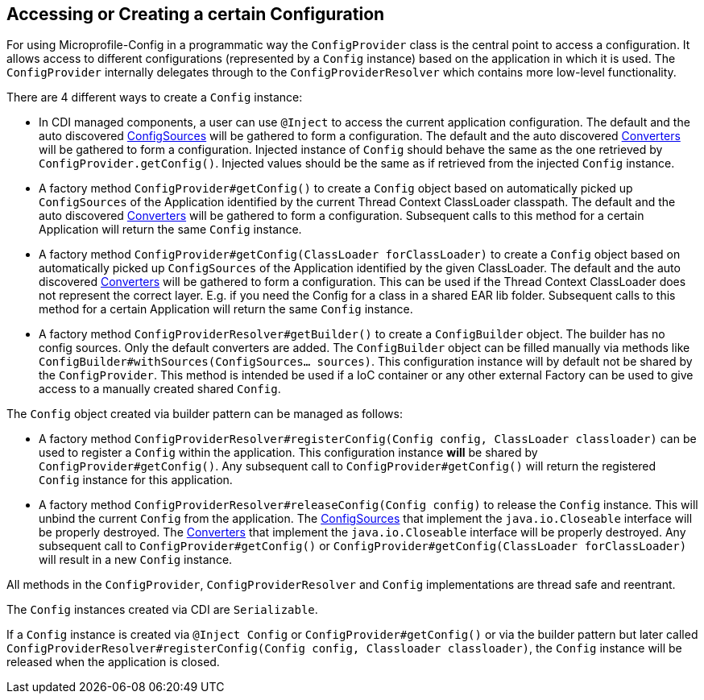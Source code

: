 //
// Copyright (c) 2016-2017 Contributors to the Eclipse Foundation
//
// See the NOTICE file(s) distributed with this work for additional
// information regarding copyright ownership.
//
// Licensed under the Apache License, Version 2.0 (the "License");
// You may not use this file except in compliance with the License.
// You may obtain a copy of the License at
//
//    http://www.apache.org/licenses/LICENSE-2.0
//
// Unless required by applicable law or agreed to in writing, software
// distributed under the License is distributed on an "AS IS" BASIS,
// WITHOUT WARRANTIES OR CONDITIONS OF ANY KIND, either express or implied.
// See the License for the specific language governing permissions and
// limitations under the License.
// Contributors:
// Mark Struberg
// Emily Jiang
[[configprovider]]
== Accessing or Creating a certain Configuration


For using Microprofile-Config in a programmatic way the `ConfigProvider` class is the central point to access a configuration.
It allows access to different configurations (represented by a `Config` instance) based on the application in which it is used.
The `ConfigProvider` internally delegates through to the `ConfigProviderResolver` which contains more low-level functionality.

There are 4 different ways to create a `Config` instance:

* In CDI managed components, a user can use `@Inject` to access the current application configuration.
  The default and the auto discovered <<configsource,ConfigSources>> will be gathered to form a configuration.
  The default and the auto discovered <<converters,Converters>> will be gathered to form a configuration.
  Injected instance of `Config` should behave the same as the one retrieved by `ConfigProvider.getConfig()`. Injected values should be the same as if retrieved from the injected `Config` instance.

* A factory method `ConfigProvider#getConfig()` to create a `Config` object based on automatically picked up `ConfigSources`
  of the Application identified by the current Thread Context ClassLoader classpath.
  The default and the auto discovered <<converters,Converters>> will be gathered to form a configuration.
  Subsequent calls to this method for a certain Application will return the same `Config` instance.

* A factory method `ConfigProvider#getConfig(ClassLoader forClassLoader)` to create a `Config`   object based on automatically picked up `ConfigSources`
  of the Application identified by the given ClassLoader.
  The default and the auto discovered <<converters,Converters>> will be gathered to form a configuration.
  This can be used if the Thread Context ClassLoader does not represent the correct layer.
  E.g. if you need the Config for a class in a shared EAR lib folder.
  Subsequent calls to this method for a certain Application will return the same `Config` instance.

* A factory method `ConfigProviderResolver#getBuilder()` to create a `ConfigBuilder` object.
The builder has no config sources. Only the default converters are added. The `ConfigBuilder` object can be filled manually via methods like `ConfigBuilder#withSources(ConfigSources... sources)`.
   This configuration instance will by default not be shared by the `ConfigProvider`.
  This method is intended be used if a IoC container or any other external Factory can be used to give access to a manually created shared `Config`.

The `Config` object created via builder pattern can be managed as follows:

* A factory method `ConfigProviderResolver#registerConfig(Config config, ClassLoader classloader)` can be used to register a `Config` within the application.
  This configuration instance *will* be shared by `ConfigProvider#getConfig()`.
  Any subsequent call to `ConfigProvider#getConfig()` will return the registered `Config` instance for this application.
  
* A factory method `ConfigProviderResolver#releaseConfig(Config config)` to release the `Config` instance. This will unbind the current `Config` from the application.
The <<configsource, ConfigSources>> that implement the `java.io.Closeable` interface will be properly destroyed.
The <<converter, Converters>> that implement the `java.io.Closeable` interface will be properly destroyed.
Any subsequent call to `ConfigProvider#getConfig()` or `ConfigProvider#getConfig(ClassLoader forClassLoader)` will result in a new `Config` instance.

All methods in the `ConfigProvider`, `ConfigProviderResolver` and `Config` implementations are thread safe and reentrant.

The `Config` instances created via CDI are `Serializable`.

If a `Config` instance is created via `@Inject Config` or `ConfigProvider#getConfig()` or via the builder pattern but later called `ConfigProviderResolver#registerConfig(Config config, Classloader classloader)`, the `Config` instance will be released when the application is closed. 



<<<